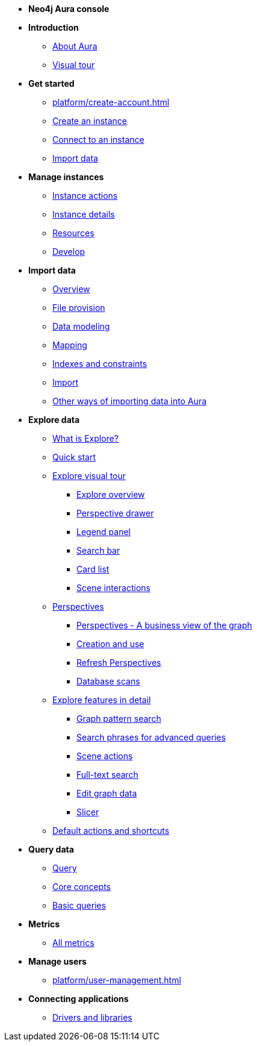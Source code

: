 ////
Generic Start
////
* **Neo4j Aura console**

* **Introduction**
** xref:index.adoc[About Aura]
** xref:visual-tour/index.adoc[Visual tour]

* **Get started**
** xref:platform/create-account.adoc[]
** xref:auradb/getting-started/create-database.adoc[Create an instance]
** xref:auradb/getting-started/connect-database.adoc[Connect to an instance]
** xref:auradb/importing/importing-data.adoc[Import data]

* **Manage instances**
** xref:auradb/managing-databases/database-actions.adoc[Instance actions]
** xref:auradb/managing-databases/instance-details.adoc[Instance details]
** xref:auradb/managing-databases/instance-resources.adoc[Resources]
** xref:auradb/managing-databases/develop.adoc[Develop]

//(tapping on resources will take you to the metrics tab, and then I fully document the metrics tab further down and I link to that in my notes)

* **Import data**
** xref:auradb/importing/importing-data-detailed.adoc[Overview]
** xref:auradb/importing/file-provision.adoc[File provision]
** xref:auradb/importing/data-modeling.adoc[Data modeling]
** xref:auradb/importing/mapping.adoc[Mapping]
** xref:auradb/importing/indexes-and-constraints.adoc[Indexes and constraints]
** xref:auradb/importing/import.adoc[Import]
** xref:auradb/importing/import-others.adoc[Other ways of importing data into Aura]


* **Explore data**
** xref:auradb/explore/introduction.adoc[What is Explore?]
** xref:auradb/explore/explore-quick-start.adoc[Quick start]
** xref:auradb/explore/explore-visual-tour/index.adoc[Explore visual tour]
*** xref:auradb/explore/explore-visual-tour/explore-overview.adoc[Explore overview]
*** xref:auradb/explore/explore-visual-tour/perspective-drawer.adoc[Perspective drawer]
//*** xref:auradb/explore/explore-visual-tour/settings-drawer.adoc[Settings drawer]
*** xref:auradb/explore/explore-visual-tour/legend-panel.adoc[Legend panel]
*** xref:auradb/explore/explore-visual-tour/search-bar.adoc[Search bar]
*** xref:auradb/explore/explore-visual-tour/card-list.adoc[Card list]
*** xref:auradb/explore/explore-visual-tour/scene-interactions.adoc[Scene interactions]
** xref:auradb/explore/explore-perspectives/index.adoc[Perspectives]
*** xref:auradb/explore/explore-perspectives/perspectives.adoc[Perspectives - A business view of the graph]
*** xref:auradb/explore/explore-perspectives/perspective-creation.adoc[Creation and use]
*** xref:auradb/explore/explore-perspectives/refresh-perspectives.adoc[Refresh Perspectives]
*** xref:auradb/explore/explore-perspectives/database-scans.adoc[Database scans]

** xref:auradb/explore/explore-features/index.adoc[Explore features in detail]
*** xref:auradb/explore/explore-features/graph-pattern-search.adoc[Graph pattern search]
*** xref:auradb/explore/explore-features/search-phrases-advanced.adoc[Search phrases for advanced queries]
*** xref:auradb/explore/explore-features/scene-actions.adoc[Scene actions]
*** xref:auradb/explore/explore-features/full-text-search.adoc[Full-text search]
*** xref:auradb/explore/explore-features/edit-graph-data.adoc[Edit graph data]
*** xref:auradb/explore/explore-features/slicer.adoc[Slicer]
** xref:auradb/explore/explore-default-actions.adoc[Default actions and shortcuts]




* **Query data**
** xref:auradb/getting-started/query-database.adoc[Query]
** xref:auradb/getting-started/core-concepts.adoc[Core concepts]
** xref:auradb/getting-started/basic-queries.adoc[Basic queries]

* **Metrics**
** xref:auradb/managing-databases/all-metrics.adoc[All metrics]

// * **Logs**
// ** xref:auradb/managing-databases/logs.adoc[Logs coming soon]

* **Manage users**
** xref:platform/user-management.adoc[]

* **Connecting applications**
** xref:auradb/connecting-applications/overview.adoc[Drivers and libraries]
////
AuraDB End
////
